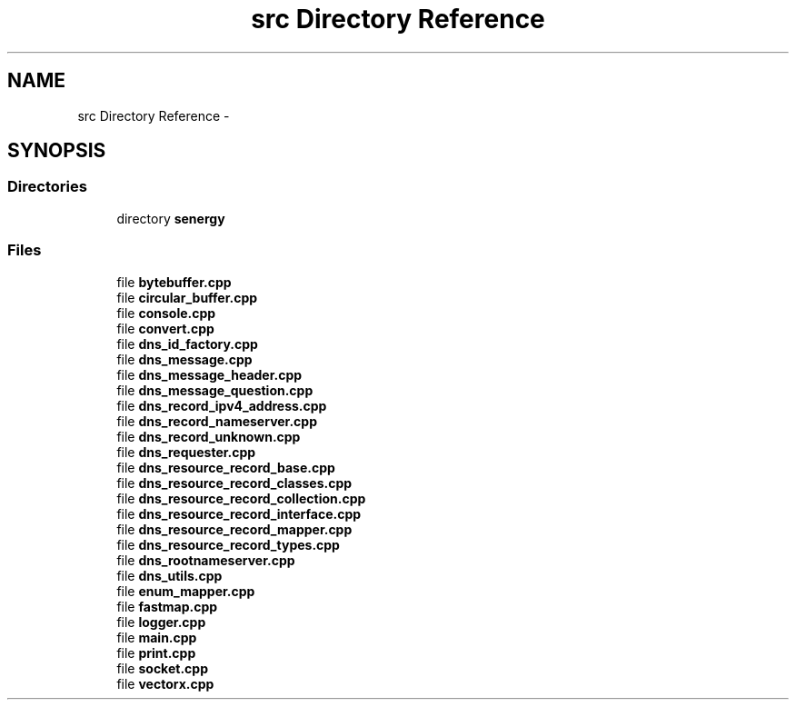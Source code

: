 .TH "src Directory Reference" 3 "Tue Feb 25 2014" "Version 1.0" "Senergy" \" -*- nroff -*-
.ad l
.nh
.SH NAME
src Directory Reference \- 
.SH SYNOPSIS
.br
.PP
.SS "Directories"

.in +1c
.ti -1c
.RI "directory \fBsenergy\fP"
.br
.in -1c
.SS "Files"

.in +1c
.ti -1c
.RI "file \fBbytebuffer\&.cpp\fP"
.br
.ti -1c
.RI "file \fBcircular_buffer\&.cpp\fP"
.br
.ti -1c
.RI "file \fBconsole\&.cpp\fP"
.br
.ti -1c
.RI "file \fBconvert\&.cpp\fP"
.br
.ti -1c
.RI "file \fBdns_id_factory\&.cpp\fP"
.br
.ti -1c
.RI "file \fBdns_message\&.cpp\fP"
.br
.ti -1c
.RI "file \fBdns_message_header\&.cpp\fP"
.br
.ti -1c
.RI "file \fBdns_message_question\&.cpp\fP"
.br
.ti -1c
.RI "file \fBdns_record_ipv4_address\&.cpp\fP"
.br
.ti -1c
.RI "file \fBdns_record_nameserver\&.cpp\fP"
.br
.ti -1c
.RI "file \fBdns_record_unknown\&.cpp\fP"
.br
.ti -1c
.RI "file \fBdns_requester\&.cpp\fP"
.br
.ti -1c
.RI "file \fBdns_resource_record_base\&.cpp\fP"
.br
.ti -1c
.RI "file \fBdns_resource_record_classes\&.cpp\fP"
.br
.ti -1c
.RI "file \fBdns_resource_record_collection\&.cpp\fP"
.br
.ti -1c
.RI "file \fBdns_resource_record_interface\&.cpp\fP"
.br
.ti -1c
.RI "file \fBdns_resource_record_mapper\&.cpp\fP"
.br
.ti -1c
.RI "file \fBdns_resource_record_types\&.cpp\fP"
.br
.ti -1c
.RI "file \fBdns_rootnameserver\&.cpp\fP"
.br
.ti -1c
.RI "file \fBdns_utils\&.cpp\fP"
.br
.ti -1c
.RI "file \fBenum_mapper\&.cpp\fP"
.br
.ti -1c
.RI "file \fBfastmap\&.cpp\fP"
.br
.ti -1c
.RI "file \fBlogger\&.cpp\fP"
.br
.ti -1c
.RI "file \fBmain\&.cpp\fP"
.br
.ti -1c
.RI "file \fBprint\&.cpp\fP"
.br
.ti -1c
.RI "file \fBsocket\&.cpp\fP"
.br
.ti -1c
.RI "file \fBvectorx\&.cpp\fP"
.br
.in -1c
